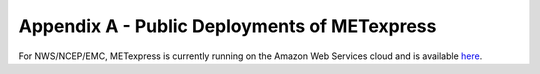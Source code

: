 .. _appendixA:


Appendix A - Public Deployments of METexpress
=============================================

For NWS/NCEP/EMC, METexpress is currently running on the Amazon Web
Services cloud and is available
`here <https://metexpress.nws.noaa.gov/>`_.

